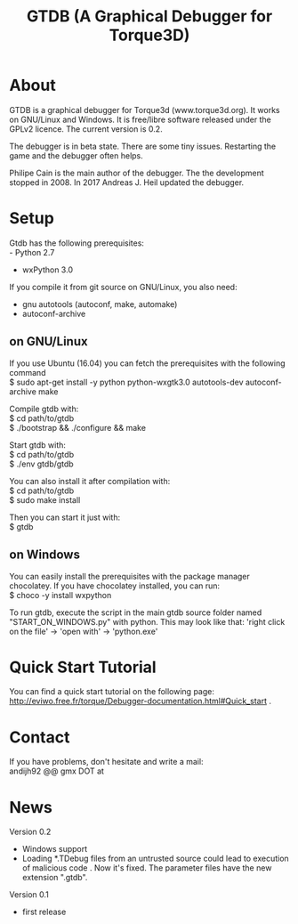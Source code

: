 #+TITLE: GTDB (A Graphical Debugger for Torque3D)
#+AUTHOR: 
#+EMAIL: https://gitlab.com/andijh92/gtdb/
#+OPTIONS: email:t
#+OPTIONS: ^:nil

* About

GTDB is a graphical debugger for Torque3d (www.torque3d.org). It works on
GNU/Linux and Windows. It is free/libre software released under the GPLv2
licence. The current version is 0.2.

The debugger is in beta state. There are some tiny issues. Restarting the game
and the debugger often helps.

Philipe Cain is the main author of the debugger. The the development stopped
in 2008. In 2017 Andreas J. Heil updated the debugger.

* Setup

Gtdb has the following prerequisites:\\
 - Python 2.7
 - wxPython 3.0

If you compile it from git source on GNU/Linux, you also need:
 - gnu autotools (autoconf, make, automake)
 - autoconf-archive
 
** on GNU/Linux

If you use Ubuntu (16.04) you can fetch the prerequisites with the following
command \\
$ sudo apt-get install -y python python-wxgtk3.0 autotools-dev autoconf-archive
make

Compile gtdb with:\\
$ cd path/to/gtdb\\
$ ./bootstrap && ./configure && make

Start gtdb with:\\
$ cd path/to/gtdb\\
$ ./env gtdb/gtdb

You can also install it after compilation with:\\
$ cd path/to/gtdb\\
$ sudo make install

Then you can start it just with: \\
$ gtdb

** on Windows

You can easily install the prerequisites with the package manager chocolatey. If
you have chocolatey installed, you can run: \\
$ choco -y install wxpython

To run gtdb, execute the script in the main gtdb source folder named
"START_ON_WINDOWS.py" with python. This may look like that: 'right click on the
file' -> 'open with' -> 'python.exe'

* Quick Start Tutorial

You can find a quick start tutorial on the following page: 
http://eviwo.free.fr/torque/Debugger-documentation.html#Quick_start .

* Contact

If you have problems, don't hesitate and write a mail: \\
andijh92 @@ gmx DOT at
* News

Version 0.2
- Windows support
- Loading *.TDebug files from an untrusted source could lead to execution of
  malicious code . Now it's fixed. The parameter files have the new extension
  ".gtdb".

Version 0.1
- first release
